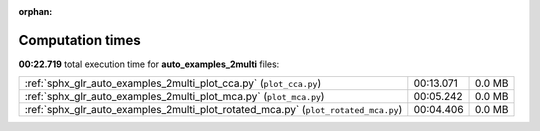 
:orphan:

.. _sphx_glr_auto_examples_2multi_sg_execution_times:


Computation times
=================
**00:22.719** total execution time for **auto_examples_2multi** files:

+------------------------------------------------------------------------------------+-----------+--------+
| :ref:`sphx_glr_auto_examples_2multi_plot_cca.py` (``plot_cca.py``)                 | 00:13.071 | 0.0 MB |
+------------------------------------------------------------------------------------+-----------+--------+
| :ref:`sphx_glr_auto_examples_2multi_plot_mca.py` (``plot_mca.py``)                 | 00:05.242 | 0.0 MB |
+------------------------------------------------------------------------------------+-----------+--------+
| :ref:`sphx_glr_auto_examples_2multi_plot_rotated_mca.py` (``plot_rotated_mca.py``) | 00:04.406 | 0.0 MB |
+------------------------------------------------------------------------------------+-----------+--------+
